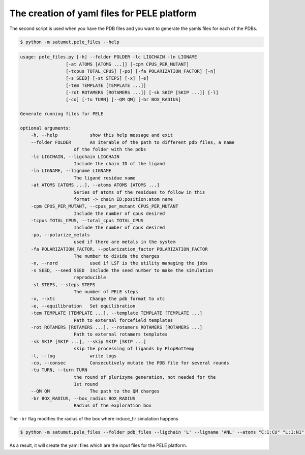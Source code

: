 The creation of yaml files for PELE platform
**********************************************
The second script is used when you have the PDB files and you want to generate the yamls files for each of the PDBs.

.. code-block:: bash

    $ python -m satumut.pele_files --help

.. code-block:: bash

    usage: pele_files.py [-h] --folder FOLDER -lc LIGCHAIN -ln LIGNAME
                     [-at ATOMS [ATOMS ...]] [-cpm CPUS_PER_MUTANT]
                     [-tcpus TOTAL_CPUS] [-po] [-fa POLARIZATION_FACTOR] [-n]
                     [-s SEED] [-st STEPS] [-x] [-e]
                     [-tem TEMPLATE [TEMPLATE ...]]
                     [-rot ROTAMERS [ROTAMERS ...]] [-sk SKIP [SKIP ...]] [-l]
                     [-co] [-tu TURN] [--QM QM] [-br BOX_RADIUS]

    Generate running files for PELE

    optional arguments:
        -h, --help            show this help message and exit
        --folder FOLDER       An iterable of the path to different pdb files, a name
                        of the folder with the pdbs
        -lc LIGCHAIN, --ligchain LIGCHAIN
                        Include the chain ID of the ligand
        -ln LIGNAME, --ligname LIGNAME
                        The ligand residue name
        -at ATOMS [ATOMS ...], --atoms ATOMS [ATOMS ...]
                        Series of atoms of the residues to follow in this
                        format -> chain ID:position:atom name
        -cpm CPUS_PER_MUTANT, --cpus_per_mutant CPUS_PER_MUTANT
                        Include the number of cpus desired
        -tcpus TOTAL_CPUS, --total_cpus TOTAL_CPUS
                        Include the number of cpus desired
        -po, --polarize_metals
                        used if there are metals in the system
        -fa POLARIZATION_FACTOR, --polarization_factor POLARIZATION_FACTOR
                        The number to divide the charges
        -n, --nord            used if LSF is the utility managing the jobs
        -s SEED, --seed SEED  Include the seed number to make the simulation
                        reproducible
        -st STEPS, --steps STEPS
                        The number of PELE steps
        -x, --xtc             Change the pdb format to xtc
        -e, --equilibration   Set equilibration
        -tem TEMPLATE [TEMPLATE ...], --template TEMPLATE [TEMPLATE ...]
                        Path to external forcefield templates
        -rot ROTAMERS [ROTAMERS ...], --rotamers ROTAMERS [ROTAMERS ...]
                        Path to external rotamers templates
        -sk SKIP [SKIP ...], --skip SKIP [SKIP ...]
                        skip the processing of ligands by PlopRotTemp
        -l, --log             write logs
        -co, --consec         Consecutively mutate the PDB file for several rounds
        -tu TURN, --turn TURN
                        the round of plurizyme generation, not needed for the
                        1st round
        --QM QM               The path to the QM charges
        -br BOX_RADIUS, --box_radius BOX_RADIUS
                        Radius of the exploration box

The ``-br`` flag modifies the radius of the box where induce_fir simulation happens

.. code-block:: bash

    $ python -m satumut.pele_files --folder pdb_files --ligchain 'L' --ligname 'ANL' --atoms "C:1:CU" "L:1:N1" -po --test
    
As a result, it will create the yaml files which are the input files for the PELE platform. 

